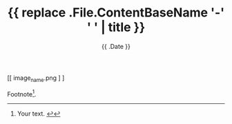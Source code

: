 #+TITLE: {{ replace .File.ContentBaseName '-' ' ' | title }}
#+DATE: {{ .Date }}
#+DRAFT: true
#+TAGS[]: x y
#+FEATURED_IMAGE:

#+attr_html: :alt This is the alt text :title My Title
#+CAPTION: Delete line if no caption required
[[ image_name.png ] ]


# more

Footnote[fn:1].

[fn:1] Your text.  [[#footnote-reference-1][↩]]
